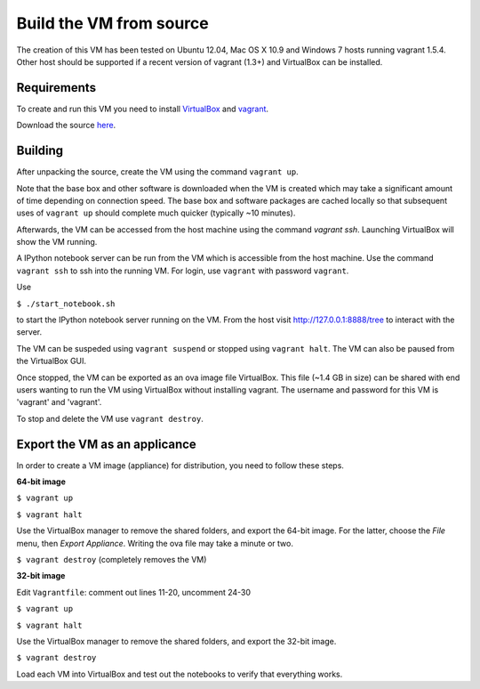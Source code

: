 Build the VM from source
========================

The creation of this VM has been tested on Ubuntu 12.04,
Mac OS X 10.9 and Windows 7 hosts running vagrant 1.5.4.  Other host should
be supported if a recent version of vagrant (1.3+) and VirtualBox 
can be installed.

Requirements
------------

To create and run this VM you need to install
`VirtualBox <https://www.virtualbox.org/>`_ and `vagrant <http://www.vagrantup.com/>`_.  

Download the source `here <https://github.com/openradar/oss_weather_radar_vm/archive/master.zip>`_.

Building
--------

After unpacking the source, create the VM using the command ``vagrant up``.
  
Note that the base box and other software is
downloaded when the VM is created which may take a
significant amount of time depending on connection speed.  
The base box and software packages are cached locally so that
subsequent uses of ``vagrant up`` should complete much quicker
(typically ~10 minutes).

Afterwards, the VM can be accessed from the host machine using the command
`vagrant ssh`.  Launching VirtualBox will show the VM running.

A IPython notebook server can be run from the VM which is
accessible from the host machine.  Use the command ``vagrant ssh``
to ssh into the running VM. For login, use ``vagrant`` with password ``vagrant``.

Use

``$ ./start_notebook.sh`` 

to start the IPython notebook server running on the VM. From the host visit 
http://127.0.0.1:8888/tree to interact with the server.

The VM can be suspeded using ``vagrant suspend`` or stopped using
``vagrant halt``.  The VM can also be paused from the VirtualBox GUI.

Once stopped, the VM can be exported as an ova image file VirtualBox.
This file (~1.4 GB in size) can be shared with end users wanting to 
run the VM using VirtualBox without installing vagrant.  
The username and password for this VM is 'vagrant' and 'vagrant'.

To stop and delete the VM use ``vagrant destroy``.


Export the VM as an applicance
------------------------------

In order to create a VM image (appliance) for distribution, you need to
follow these steps.

**64-bit image**

``$ vagrant up``

``$ vagrant halt``

Use the VirtualBox manager to remove the shared folders, and export the 64-bit image.
For the latter, choose the *File* menu, then *Export Appliance*. Writing the ova file may take a minute or two.

``$ vagrant destroy`` (completely removes the VM)

**32-bit image**

Edit ``Vagrantfile``: comment out lines 11-20, uncomment 24-30

``$ vagrant up``

``$ vagrant halt``

Use the VirtualBox manager to remove the shared folders, and export the 32-bit image.

``$ vagrant destroy``

Load each VM into VirtualBox and test out the notebooks to verify that everything works.
